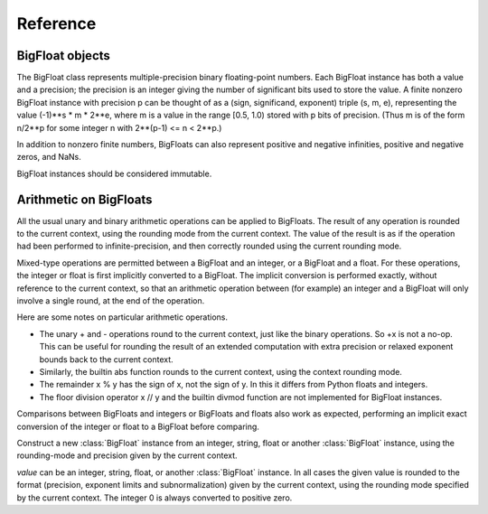 Reference
=========

BigFloat objects
----------------

The BigFloat class represents multiple-precision binary
floating-point numbers.  Each BigFloat instance has both a value
and a precision; the precision is an integer giving the number of
significant bits used to store the value.  A finite nonzero
BigFloat instance with precision p can be thought of as a (sign,
significand, exponent) triple (s, m, e), representing the value
(-1)**s * m * 2**e, where m is a value in the range [0.5, 1.0)
stored with p bits of precision.  (Thus m is of the form n/2**p for
some integer n with 2**(p-1) <= n < 2**p.)

In addition to nonzero finite numbers, BigFloats can also represent
positive and negative infinities, positive and negative zeros, and
NaNs.

BigFloat instances should be considered immutable.

Arithmetic on BigFloats
-----------------------

All the usual unary and binary arithmetic operations can be applied to
BigFloats.  The result of any operation is rounded to the current
context, using the rounding mode from the current context.  The value
of the result is as if the operation had been performed to
infinite-precision, and then correctly rounded using the current
rounding mode.

Mixed-type operations are permitted between a BigFloat and an integer,
or a BigFloat and a float.  For these operations, the integer or float
is first implicitly converted to a BigFloat.  The implicit conversion
is performed exactly, without reference to the current context, so
that an arithmetic operation between (for example) an integer and a
BigFloat will only involve a single round, at the end of the
operation.

Here are some notes on particular arithmetic operations.

* The unary + and - operations round to the current context, just like
  the binary operations.  So +x is not a no-op.  This can be useful
  for rounding the result of an extended computation with extra
  precision or relaxed exponent bounds back to the current context.

* Similarly, the builtin abs function rounds to the current context,
  using the context rounding mode.

* The remainder x % y has the sign of x, not the sign of y.  In this
  it differs from Python floats and integers.

* The floor division operator x // y and the builtin divmod function
  are not implemented for BigFloat instances.

Comparisons between BigFloats and integers or BigFloats and floats
also work as expected, performing an implicit exact conversion of the
integer or float to a BigFloat before comparing.


.. class:: BigFloat(value)

   Construct a new :class:`BigFloat` instance from an integer, string,
   float or another :class:`BigFloat` instance, using the rounding-mode
   and precision given by the current context.

   *value* can be an integer, string, float, or another
   :class:`BigFloat` instance.  In all cases the given value is
   rounded to the format (precision, exponent limits and
   subnormalization) given by the current context, using the rounding
   mode specified by the current context.  The integer 0 is always
   converted to positive zero.

   .. method:: exact(value, precision=None)

     Construct a new :class:`BigFloat` instance from an integer,
     string, float or another :class:`BigFloat` instance, doing an
     exact conversion where possible.  Unlike the usual BigFloat
     constructor, this alternative constructor makes no use of the
     current context.

     If value is an integer, float or BigFloat, then the precision
     keyword must not be given, and the conversion is exact.  The
     resulting BigFloat has a precision sufficiently large to hold the
     converted value exactly.  If value is a string, then the
     precision argument must be given.  The string is converted using
     the given precision and the RoundTiesToEven rounding mode.


